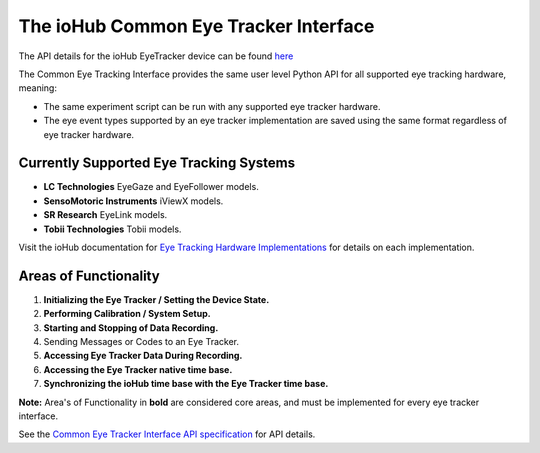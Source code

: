 ******************************************
The ioHub Common Eye Tracker Interface
****************************************** 

The API details for the ioHub EyeTracker device can be found `here <http://www.isolver-solutions.com/iohubdocs/iohub/api_and_manual/device_details/eyetracker.html#the-iohub-common-eye-tracker-interface>`_

The Common Eye Tracking Interface provides the same user level Python API for all supported eye tracking hardware, meaning:

* The same experiment script can be run with any supported eye tracker hardware.
* The eye event types supported by an eye tracker implementation are saved using the same format regardless of eye tracker hardware.

Currently Supported Eye Tracking Systems
=========================================

* **LC Technologies** EyeGaze and EyeFollower models.
* **SensoMotoric Instruments** iViewX models.
* **SR Research** EyeLink models.
* **Tobii Technologies** Tobii models.

Visit the ioHub documentation for `Eye Tracking Hardware Implementations <http://www.isolver-solutions.com/iohubdocs/iohub/api_and_manual/device_details/eyetracker.html#eye-tracking-hardware-implementations>`_ for details on each implementation.

Areas of Functionality
======================

1. **Initializing the Eye Tracker / Setting the Device State.**
2. **Performing Calibration / System Setup.**
3. **Starting and Stopping of Data Recording.**
4. Sending Messages or Codes to an Eye Tracker.
5. **Accessing Eye Tracker Data During Recording.**
6. **Accessing the Eye Tracker native time base.**
7. **Synchronizing the ioHub time base with the Eye Tracker time base.**

**Note:** Area's of Functionality in **bold** are considered core areas, and must be implemented for every eye tracker interface.

See the `Common Eye Tracker Interface API specification <http://www.isolver-solutions.com/iohubdocs/iohub/api_and_manual/device_details/eyetracker.html#the-iohub-common-eye-tracker-interface>`_ for API details.
